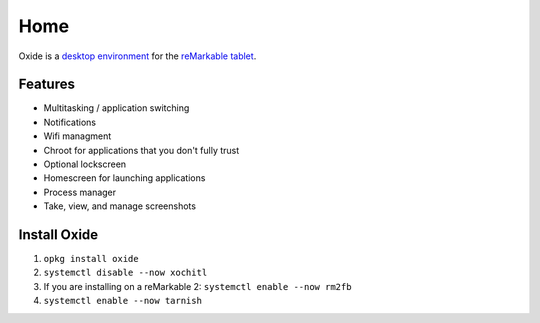 ====
Home
====

Oxide is a `desktop environment <https://en.wikipedia.org/wiki/Desktop_environment>`_ for the `reMarkable tablet <https://remarkable.com/>`_.

Features
========

- Multitasking / application switching
- Notifications
- Wifi managment
- Chroot for applications that you don't fully trust
- Optional lockscreen
- Homescreen for launching applications
- Process manager
- Take, view, and manage screenshots

Install Oxide
==============

.. raw:: html

  <p>
    Oxide is available in
    <a href="https://toltec-dev.org/#install-toltec">
      <img alt="toltec" src="_static/images/toltec-small.svg" class="sidebar-logo" style="width:24px;height:24px;"/>
      toltec
    </a>. These instructions assume you already have it installed.
  </p>

1. ``opkg install oxide``
2. ``systemctl disable --now xochitl``
3. If you are installing on a reMarkable 2: ``systemctl enable --now rm2fb``
4. ``systemctl enable --now tarnish``

